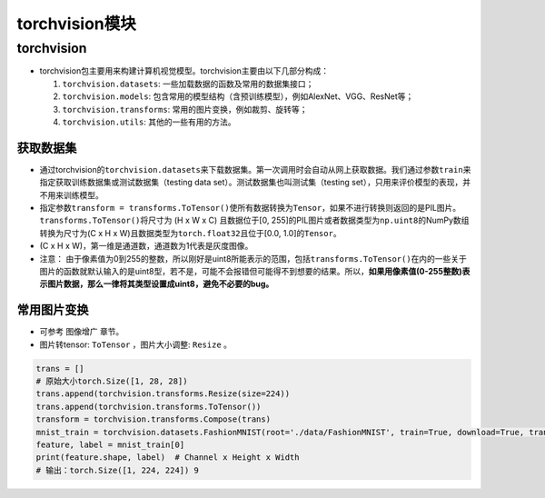 ==================
torchvision模块
==================

torchvision
######################

-  torchvision包主要用来构建计算机视觉模型。torchvision主要由以下几部分构成：

   1. ``torchvision.datasets``: 一些加载数据的函数及常用的数据集接口；

   2. ``torchvision.models``:
      包含常用的模型结构（含预训练模型），例如AlexNet、VGG、ResNet等；

   3. ``torchvision.transforms``: 常用的图片变换，例如裁剪、旋转等；

   4. ``torchvision.utils``: 其他的一些有用的方法。

获取数据集
***************************

-  通过torchvision的\ ``torchvision.datasets``\ 来下载数据集。第一次调用时会自动从网上获取数据。我们通过参数\ ``train``\ 来指定获取训练数据集或测试数据集（testing
   data set）。测试数据集也叫测试集（testing
   set），只用来评价模型的表现，并不用来训练模型。
-  指定参数\ ``transform = transforms.ToTensor()``\ 使所有数据转换为\ ``Tensor``\ ，如果不进行转换则返回的是PIL图片。\ ``transforms.ToTensor()``\ 将尺寸为
   (H x W x C) 且数据位于[0,
   255]的PIL图片或者数据类型为\ ``np.uint8``\ 的NumPy数组转换为尺寸为(C
   x H x W)且数据类型为\ ``torch.float32``\ 且位于[0.0,
   1.0]的\ ``Tensor``\ 。
-  (C x H x W)，第一维是通道数，通道数为1代表是灰度图像。
-  注意：
   由于像素值为0到255的整数，所以刚好是uint8所能表示的范围，包括\ ``transforms.ToTensor()``\ 在内的一些关于图片的函数就默认输入的是uint8型，若不是，可能不会报错但可能得不到想要的结果。所以，\ **如果用像素值(0-255整数)表示图片数据，那么一律将其类型设置成uint8，避免不必要的bug。**

常用图片变换
***************************

- 可参考 ``图像增广`` 章节。
- 图片转tensor: ``ToTensor`` ，图片大小调整: ``Resize`` 。

.. code:: python
   
    trans = []
    # 原始大小torch.Size([1, 28, 28])
    trans.append(torchvision.transforms.Resize(size=224))
    trans.append(torchvision.transforms.ToTensor())
    transform = torchvision.transforms.Compose(trans)
    mnist_train = torchvision.datasets.FashionMNIST(root='./data/FashionMNIST', train=True, download=True, transform=transform)
    feature, label = mnist_train[0]
    print(feature.shape, label)  # Channel x Height x Width
    # 输出：torch.Size([1, 224, 224]) 9
